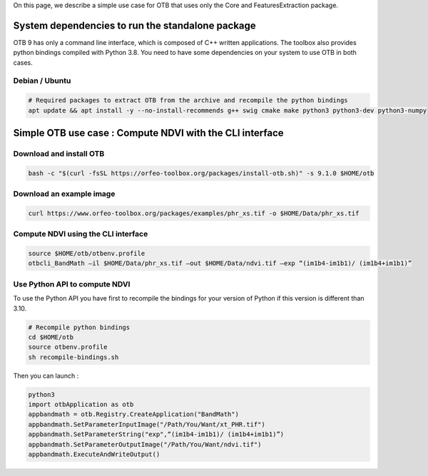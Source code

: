 On this page, we describe a simple use case for OTB that uses only the Core and FeaturesExtraction package.

System dependencies to run the standalone package
`````````````````````````````````````````````````

OTB 9 has only a command line interface, which is composed of C++ written applications. The toolbox also provides python bindings compiled with Python 3.8. 
You need to have some dependencies on your system to use OTB in both cases.

Debian / Ubuntu
+++++++++++++++
.. code-block:: bash

  # Required packages to extract OTB from the archive and recompile the python bindings
  apt update && apt install -y --no-install-recommends g++ swig cmake make python3 python3-dev python3-numpy

Simple OTB use case : Compute NDVI with the CLI interface
`````````````````````````````````````````````````````````

Download and install OTB
++++++++++++++++++++++++

.. code-block:: bash

    bash -c "$(curl -fsSL https://orfeo-toolbox.org/packages/install-otb.sh)" -s 9.1.0 $HOME/otb

Download an example image
+++++++++++++++++++++++++

.. code-block:: bash

    curl https://www.orfeo-toolbox.org/packages/examples/phr_xs.tif -o $HOME/Data/phr_xs.tif

Compute NDVI using the CLI interface
++++++++++++++++++++++++++++++++++++

.. code-block:: bash

    source $HOME/otb/otbenv.profile
    otbcli_BandMath –il $HOME/Data/phr_xs.tif –out $HOME/Data/ndvi.tif –exp “(im1b4-im1b1)/ (im1b4+im1b1)”

Use Python API to compute NDVI
++++++++++++++++++++++++++++++

To use the Python API you have first to recompile the bindings for your version of Python if this version is different than 3.10.

.. code-block:: bash

   # Recompile python bindings
   cd $HOME/otb
   source otbenv.profile
   sh recompile-bindings.sh

Then you can launch :

.. code-block:: bash

  python3
  import otbApplication as otb
  appbandmath = otb.Registry.CreateApplication("BandMath")
  appbandmath.SetParameterInputImage("/Path/You/Want/xt_PHR.tif")
  appbandmath.SetParameterString("exp",“(im1b4-im1b1)/ (im1b4+im1b1)”)
  appbandmath.SetParameterOutputImage("/Path/You/Want/ndvi.tif")
  appbandmath.ExecuteAndWriteOutput()
